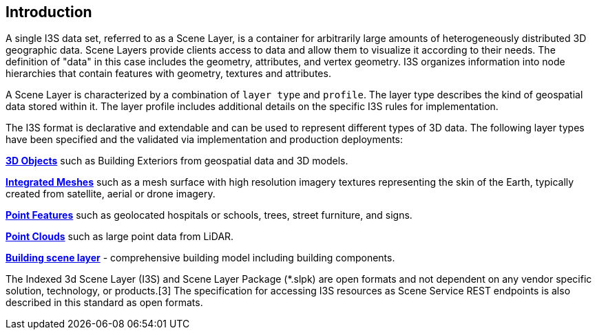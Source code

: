 == Introduction

A single I3S data set, referred to as a Scene Layer, is a container for arbitrarily large amounts of heterogeneously distributed 3D geographic data. Scene Layers provide clients access to data and allow them to visualize it according to their needs. The definition of "data" in this case includes the geometry, attributes, and vertex geometry.  I3S organizes information into node hierarchies that contain features with geometry, textures and attributes.

A Scene Layer is characterized by a combination of `layer type` and `profile`. The layer type describes the kind of geospatial data stored within it. The layer profile includes additional details on the specific I3S rules for implementation.

The I3S format is declarative and extendable and can be used to represent different types of 3D data. The following layer types have been specified and the validated via implementation and production deployments:

https://github.com/opengeospatial/ogc-i3s-community-standard/tree/main/docs/3Dobject_ReadMe.adoc[*3D Objects*] such as Building Exteriors from geospatial data and 3D models.

https://github.com/opengeospatial/ogc-i3s-community-standard/tree/main/docs/IntegratedMesh_ReadMe.adoc[*Integrated Meshes*] such as a mesh surface with high resolution imagery textures representing the skin of the Earth, typically created from satellite, aerial or drone imagery.

https://github.com/opengeospatial/ogc-i3s-community-standard/tree/main/docs/Point_ReadMe.adoc[*Point Features*] such as geolocated hospitals or schools, trees, street furniture, and signs.

https://github.com/opengeospatial/ogc-i3s-community-standard/tree/main/docs/pcsl_ReadMe.adoc[*Point Clouds]* such as large point data from LiDAR.

https://github.com/opengeospatial/ogc-i3s-community-standard/tree/main/docs/bsl_ReadMe.adoc[*Building scene layer*] - comprehensive building model including building components.

The Indexed 3d Scene Layer (I3S) and Scene Layer Package (*.slpk) are open formats and not dependent on any vendor specific solution, technology, or products.[3] The specification for accessing I3S resources as Scene Service REST endpoints is also described in this standard as open formats.
